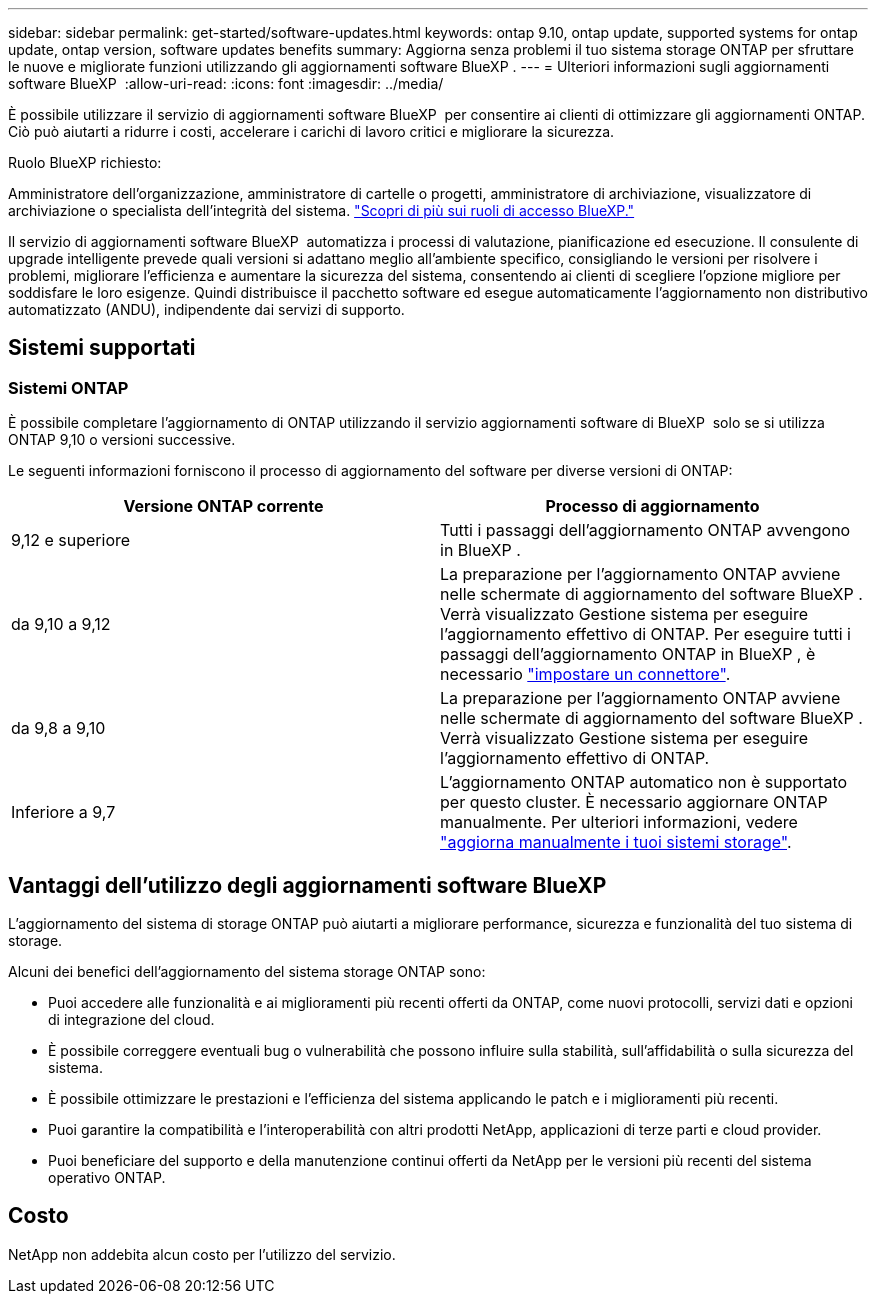 ---
sidebar: sidebar 
permalink: get-started/software-updates.html 
keywords: ontap 9.10, ontap update, supported systems for ontap update, ontap version, software updates benefits 
summary: Aggiorna senza problemi il tuo sistema storage ONTAP per sfruttare le nuove e migliorate funzioni utilizzando gli aggiornamenti software BlueXP . 
---
= Ulteriori informazioni sugli aggiornamenti software BlueXP 
:allow-uri-read: 
:icons: font
:imagesdir: ../media/


[role="lead"]
È possibile utilizzare il servizio di aggiornamenti software BlueXP  per consentire ai clienti di ottimizzare gli aggiornamenti ONTAP. Ciò può aiutarti a ridurre i costi, accelerare i carichi di lavoro critici e migliorare la sicurezza.

.Ruolo BlueXP richiesto:
Amministratore dell'organizzazione, amministratore di cartelle o progetti, amministratore di archiviazione, visualizzatore di archiviazione o specialista dell'integrità del sistema. link:https://docs.netapp.com/us-en/bluexp-setup-admin/reference-iam-predefined-roles.html["Scopri di più sui ruoli di accesso BlueXP."^]

Il servizio di aggiornamenti software BlueXP  automatizza i processi di valutazione, pianificazione ed esecuzione. Il consulente di upgrade intelligente prevede quali versioni si adattano meglio all'ambiente specifico, consigliando le versioni per risolvere i problemi, migliorare l'efficienza e aumentare la sicurezza del sistema, consentendo ai clienti di scegliere l'opzione migliore per soddisfare le loro esigenze. Quindi distribuisce il pacchetto software ed esegue automaticamente l'aggiornamento non distributivo automatizzato (ANDU), indipendente dai servizi di supporto.



== Sistemi supportati



=== Sistemi ONTAP

È possibile completare l'aggiornamento di ONTAP utilizzando il servizio aggiornamenti software di BlueXP  solo se si utilizza ONTAP 9,10 o versioni successive.

Le seguenti informazioni forniscono il processo di aggiornamento del software per diverse versioni di ONTAP:

|===
| *Versione ONTAP corrente* | *Processo di aggiornamento* 


| 9,12 e superiore | Tutti i passaggi dell'aggiornamento ONTAP avvengono in BlueXP . 


| da 9,10 a 9,12 | La preparazione per l'aggiornamento ONTAP avviene nelle schermate di aggiornamento del software BlueXP . Verrà visualizzato Gestione sistema per eseguire l'aggiornamento effettivo di ONTAP. Per eseguire tutti i passaggi dell'aggiornamento ONTAP in BlueXP , è necessario link:https://docs.netapp.com/us-en/bluexp-setup-admin/task-install-connector-on-prem.html["impostare un connettore"]. 


| da 9,8 a 9,10 | La preparazione per l'aggiornamento ONTAP avviene nelle schermate di aggiornamento del software BlueXP . Verrà visualizzato Gestione sistema per eseguire l'aggiornamento effettivo di ONTAP. 


| Inferiore a 9,7 | L'aggiornamento ONTAP automatico non è supportato per questo cluster. È necessario aggiornare ONTAP manualmente. Per ulteriori informazioni, vedere link:https://docs.netapp.com/us-en/ontap/upgrade/index.html["aggiorna manualmente i tuoi sistemi storage"]. 
|===


== Vantaggi dell'utilizzo degli aggiornamenti software BlueXP 

L'aggiornamento del sistema di storage ONTAP può aiutarti a migliorare performance, sicurezza e funzionalità del tuo sistema di storage.

Alcuni dei benefici dell'aggiornamento del sistema storage ONTAP sono:

* Puoi accedere alle funzionalità e ai miglioramenti più recenti offerti da ONTAP, come nuovi protocolli, servizi dati e opzioni di integrazione del cloud.
* È possibile correggere eventuali bug o vulnerabilità che possono influire sulla stabilità, sull'affidabilità o sulla sicurezza del sistema.
* È possibile ottimizzare le prestazioni e l'efficienza del sistema applicando le patch e i miglioramenti più recenti.
* Puoi garantire la compatibilità e l'interoperabilità con altri prodotti NetApp, applicazioni di terze parti e cloud provider.
* Puoi beneficiare del supporto e della manutenzione continui offerti da NetApp per le versioni più recenti del sistema operativo ONTAP.




== Costo

NetApp non addebita alcun costo per l'utilizzo del servizio.
